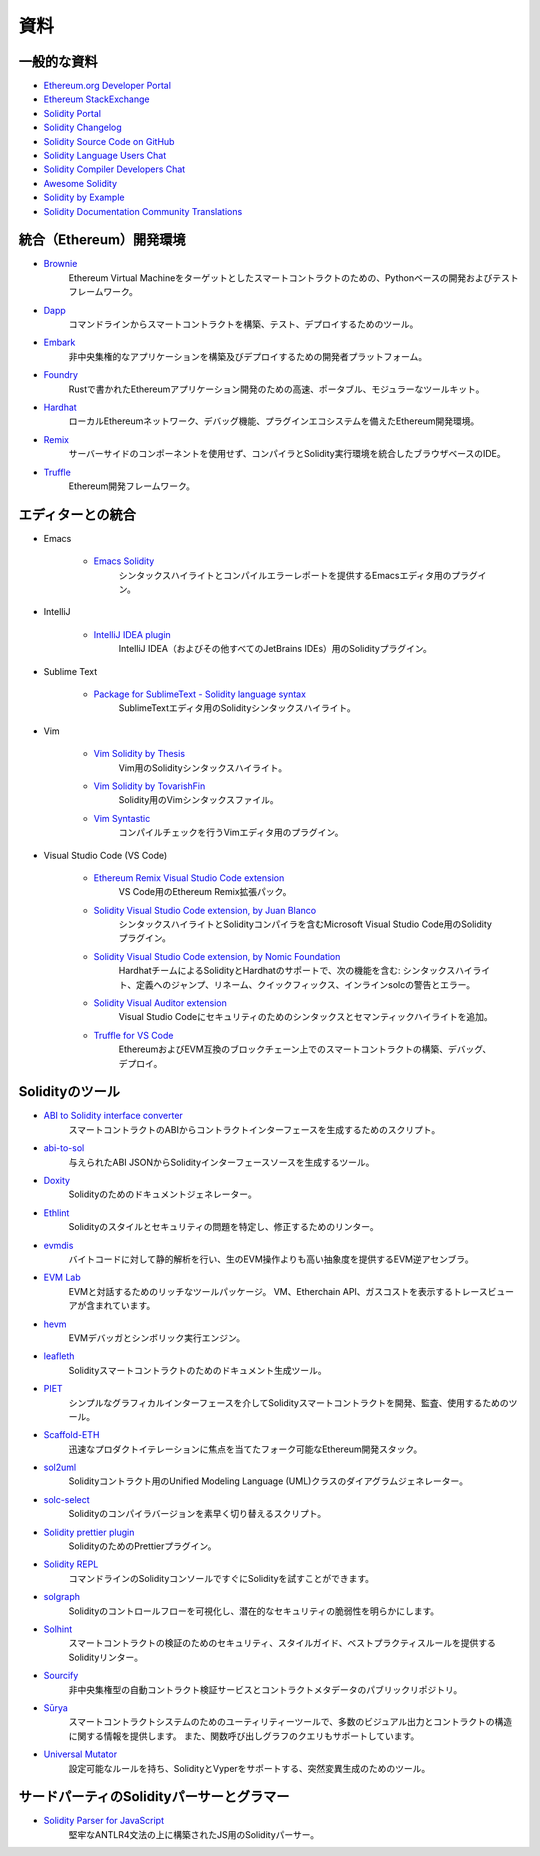 ####
資料
####

一般的な資料
============

* `Ethereum.org Developer Portal <https://ethereum.org/en/developers/>`_
* `Ethereum StackExchange <https://ethereum.stackexchange.com/>`_
* `Solidity Portal <https://soliditylang.org/>`_
* `Solidity Changelog <https://github.com/ethereum/solidity/blob/develop/Changelog.md>`_
* `Solidity Source Code on GitHub <https://github.com/ethereum/solidity/>`_
* `Solidity Language Users Chat <https://matrix.to/#/#ethereum_solidity:gitter.im>`_
* `Solidity Compiler Developers Chat <https://matrix.to/#/#ethereum_solidity-dev:gitter.im>`_
* `Awesome Solidity <https://github.com/bkrem/awesome-solidity>`_
* `Solidity by Example <https://solidity-by-example.org/>`_
* `Solidity Documentation Community Translations <https://github.com/solidity-docs>`_

統合（Ethereum）開発環境
========================

..     * `Brownie <https://eth-brownie.readthedocs.io/en/stable/>`_
..         Python-based development and testing framework for smart contracts targeting the Ethereum Virtual Machine.
..     * `Dapp <https://dapp.tools/>`_
..         Tool for building, testing and deploying smart contracts from the command-line.
..     * `Embark <https://framework.embarklabs.io/>`_
..         Developer platform for building and deploying decentralized applications.
..     * `Foundry <https://github.com/foundry-rs/foundry>`_
..         Fast, portable and modular toolkit for Ethereum application development written in Rust.
..     * `Hardhat <https://hardhat.org/>`_
..         Ethereum development environment with local Ethereum network, debugging features and plugin ecosystem.
..     * `Remix <https://remix.ethereum.org/>`_
..         Browser-based IDE with integrated compiler and Solidity runtime environment without server-side components.

* `Brownie <https://eth-brownie.readthedocs.io/en/stable/>`_
    Ethereum Virtual Machineをターゲットとしたスマートコントラクトのための、Pythonベースの開発およびテストフレームワーク。

* `Dapp <https://dapp.tools/>`_
    コマンドラインからスマートコントラクトを構築、テスト、デプロイするためのツール。

* `Embark <https://framework.embarklabs.io/>`_
    非中央集権的なアプリケーションを構築及びデプロイするための開発者プラットフォーム。

* `Foundry <https://github.com/foundry-rs/foundry>`_
    Rustで書かれたEthereumアプリケーション開発のための高速、ポータブル、モジュラーなツールキット。

* `Hardhat <https://hardhat.org/>`_
    ローカルEthereumネットワーク、デバッグ機能、プラグインエコシステムを備えたEthereum開発環境。

* `Remix <https://remix.ethereum.org/>`_
    サーバーサイドのコンポーネントを使用せず、コンパイラとSolidity実行環境を統合したブラウザベースのIDE。

* `Truffle <https://trufflesuite.com/truffle/>`_
    Ethereum開発フレームワーク。

.. Editor Integrations

エディターとの統合
==================

* Emacs

    ..         Plugin for the Emacs editor providing syntax highlighting and compilation error reporting.

    * `Emacs Solidity <https://github.com/ethereum/emacs-solidity/>`_
        シンタックスハイライトとコンパイルエラーレポートを提供するEmacsエディタ用のプラグイン。


* IntelliJ

    ..         Solidity plugin for IntelliJ IDEA (and all other JetBrains IDEs).

    * `IntelliJ IDEA plugin <https://plugins.jetbrains.com/plugin/9475-solidity/>`_
        IntelliJ IDEA（およびその他すべてのJetBrains IDEs）用のSolidityプラグイン。


* Sublime Text

    ..         Solidity syntax highlighting for SublimeText editor.

    * `Package for SublimeText - Solidity language syntax <https://packagecontrol.io/packages/Ethereum/>`_
        SublimeTextエディタ用のSolidityシンタックスハイライト。


* Vim

    ..         Plugin for the Vim editor providing compile checking.

    * `Vim Solidity by Thesis <https://github.com/thesis/vim-solidity/>`_
        Vim用のSolidityシンタックスハイライト。

    * `Vim Solidity by TovarishFin <https://github.com/TovarishFin/vim-solidity>`_
        Solidity用のVimシンタックスファイル。

    * `Vim Syntastic <https://github.com/vim-syntastic/syntastic>`_
        コンパイルチェックを行うVimエディタ用のプラグイン。

* Visual Studio Code (VS Code)

    * `Ethereum Remix Visual Studio Code extension <https://marketplace.visualstudio.com/items?itemName=RemixProject.ethereum-remix>`_
        VS Code用のEthereum Remix拡張パック。

    * `Solidity Visual Studio Code extension, by Juan Blanco <https://juan.blanco.ws/solidity-contracts-in-visual-studio-code/>`_
        シンタックスハイライトとSolidityコンパイラを含むMicrosoft Visual Studio Code用のSolidityプラグイン。

    * `Solidity Visual Studio Code extension, by Nomic Foundation <https://marketplace.visualstudio.com/items?itemName=NomicFoundation.hardhat-solidity>`_
        HardhatチームによるSolidityとHardhatのサポートで、次の機能を含む: シンタックスハイライト、定義へのジャンプ、リネーム、クイックフィックス、インラインsolcの警告とエラー。

    * `Solidity Visual Auditor extension <https://marketplace.visualstudio.com/items?itemName=tintinweb.solidity-visual-auditor>`_
        Visual Studio Codeにセキュリティのためのシンタックスとセマンティックハイライトを追加。

    * `Truffle for VS Code <https://marketplace.visualstudio.com/items?itemName=trufflesuite-csi.truffle-vscode>`_
        EthereumおよびEVM互換のブロックチェーン上でのスマートコントラクトの構築、デバッグ、デプロイ。

Solidityのツール
================

.. * `ABI to Solidity interface converter <https://gist.github.com/chriseth/8f533d133fa0c15b0d6eaf3ec502c82b>`_
..     A script for generating contract interfaces from the ABI of a smart contract.

* `ABI to Solidity interface converter <https://gist.github.com/chriseth/8f533d133fa0c15b0d6eaf3ec502c82b>`_
    スマートコントラクトのABIからコントラクトインターフェースを生成するためのスクリプト。

.. * `abi-to-sol <https://github.com/gnidan/abi-to-sol>`_
..     Tool to generate Solidity interface source from a given ABI JSON.

* `abi-to-sol <https://github.com/gnidan/abi-to-sol>`_
    与えられたABI JSONからSolidityインターフェースソースを生成するツール。

* `Doxity <https://github.com/DigixGlobal/doxity>`_
    Solidityのためのドキュメントジェネレーター。

.. * `Ethlint <https://github.com/duaraghav8/Ethlint>`_
..     Linter to identify and fix style and security issues in Solidity.

* `Ethlint <https://github.com/duaraghav8/Ethlint>`_
    Solidityのスタイルとセキュリティの問題を特定し、修正するためのリンター。

.. * `evmdis <https://github.com/Arachnid/evmdis>`_
..     EVM Disassembler that performs static analysis on the bytecode to provide a higher level of abstraction than raw EVM operations.

* `evmdis <https://github.com/Arachnid/evmdis>`_
    バイトコードに対して静的解析を行い、生のEVM操作よりも高い抽象度を提供するEVM逆アセンブラ。

.. * `EVM Lab <https://github.com/ethereum/evmlab/>`_
..     Rich tool package to interact with the EVM. Includes a VM, Etherchain API, and a trace-viewer with gas cost display.

* `EVM Lab <https://github.com/ethereum/evmlab/>`_
    EVMと対話するためのリッチなツールパッケージ。
    VM、Etherchain API、ガスコストを表示するトレースビューアが含まれています。

.. * `hevm <https://github.com/dapphub/dapptools/tree/master/src/hevm#readme>`_
..     EVM debugger and symbolic execution engine.

* `hevm <https://github.com/dapphub/dapptools/tree/master/src/hevm#readme>`_
    EVMデバッガとシンボリック実行エンジン。

* `leafleth <https://github.com/clemlak/leafleth>`_
    Solidityスマートコントラクトのためのドキュメント生成ツール。

.. * `PIET <https://piet.slock.it/>`_
..     A tool to develop, audit and use Solidity smart contracts through a simple graphical interface.

* `PIET <https://piet.slock.it/>`_
    シンプルなグラフィカルインターフェースを介してSolidityスマートコントラクトを開発、監査、使用するためのツール。

* `Scaffold-ETH <https://github.com/scaffold-eth/scaffold-eth>`_
    迅速なプロダクトイテレーションに焦点を当てたフォーク可能なEthereum開発スタック。

.. * `sol2uml <https://www.npmjs.com/package/sol2uml>`_
..     Unified Modeling Language (UML) class diagram generator for Solidity contracts.

* `sol2uml <https://www.npmjs.com/package/sol2uml>`_
    Solidityコントラクト用のUnified Modeling Language (UML)クラスのダイアグラムジェネレーター。

.. * `solc-select <https://github.com/crytic/solc-select>`_
..     A script to quickly switch between Solidity compiler versions.

* `solc-select <https://github.com/crytic/solc-select>`_
    Solidityのコンパイラバージョンを素早く切り替えるスクリプト。

.. * `Solidity prettier plugin <https://github.com/prettier-solidity/prettier-plugin-solidity>`_
..     A Prettier Plugin for Solidity.

* `Solidity prettier plugin <https://github.com/prettier-solidity/prettier-plugin-solidity>`_
    SolidityのためのPrettierプラグイン。

.. * `Solidity REPL <https://github.com/raineorshine/solidity-repl>`_
..     Try Solidity instantly with a command-line Solidity console.

* `Solidity REPL <https://github.com/raineorshine/solidity-repl>`_
    コマンドラインのSolidityコンソールですぐにSolidityを試すことができます。

.. * `solgraph <https://github.com/raineorshine/solgraph>`_
..     Visualize Solidity control flow and highlight potential security vulnerabilities.

* `solgraph <https://github.com/raineorshine/solgraph>`_
    Solidityのコントロールフローを可視化し、潜在的なセキュリティの脆弱性を明らかにします。

.. * `Solhint <https://github.com/protofire/solhint>`_
..     Solidity linter that provides security, style guide and best practice rules for smart contract validation.

* `Solhint <https://github.com/protofire/solhint>`_
    スマートコントラクトの検証のためのセキュリティ、スタイルガイド、ベストプラクティスルールを提供するSolidityリンター。

* `Sourcify <https://sourcify.dev/>`_
    非中央集権型の自動コントラクト検証サービスとコントラクトメタデータのパブリックリポジトリ。

.. * `Sūrya <https://github.com/ConsenSys/surya/>`_
..     Utility tool for smart contract systems, offering a number of visual outputs and information about the contracts' structure. Also supports querying the function call graph.

* `Sūrya <https://github.com/ConsenSys/surya/>`_
    スマートコントラクトシステムのためのユーティリティーツールで、多数のビジュアル出力とコントラクトの構造に関する情報を提供します。
    また、関数呼び出しグラフのクエリもサポートしています。

.. * `Universal Mutator <https://github.com/agroce/universalmutator>`_
..     A tool for mutation generation, with configurable rules and support for Solidity and Vyper.

* `Universal Mutator <https://github.com/agroce/universalmutator>`_
    設定可能なルールを持ち、SolidityとVyperをサポートする、突然変異生成のためのツール。

サードパーティのSolidityパーサーとグラマー
==========================================

.. * `Solidity Parser for JavaScript <https://github.com/solidity-parser/parser>`_
..     A Solidity parser for JS built on top of a robust ANTLR4 grammar.

* `Solidity Parser for JavaScript <https://github.com/solidity-parser/parser>`_
    堅牢なANTLR4文法の上に構築されたJS用のSolidityパーサー。
